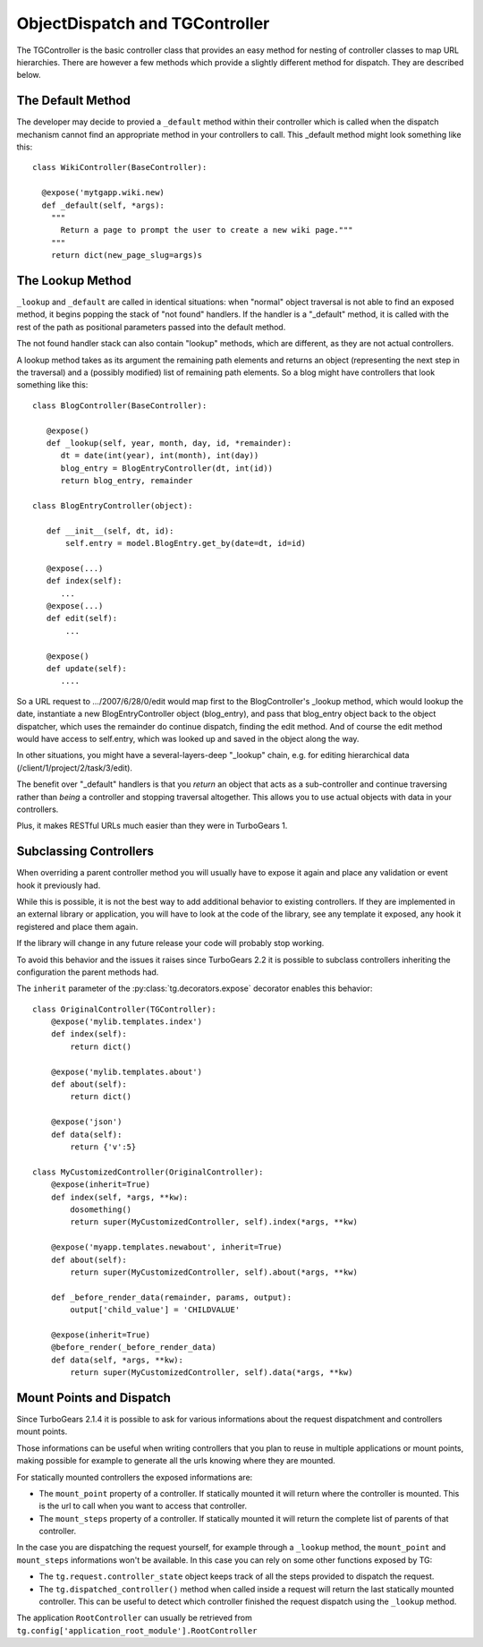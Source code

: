 .. _objectdispatch:

================================
ObjectDispatch and TGController
================================

The TGController is the basic controller class that provides an easy
method for nesting of controller classes to map URL hierarchies.
There are however a few methods which provide a slightly different
method for dispatch.  They are described below.

The Default Method
------------------

The developer may decide to provied a ``_default`` method within their
controller which is called when the dispatch mechanism cannot find
an appropriate method in your controllers to call.  This 
_default method might look something like this::

    class WikiController(BaseController):
    
      @expose('mytgapp.wiki.new)
      def _default(self, *args):
        """
          Return a page to prompt the user to create a new wiki page."""
        """
        return dict(new_page_slug=args)s


The Lookup Method
-----------------

``_lookup`` and ``_default`` are called in identical situations: when
"normal" object traversal is not able to find an exposed method, it
begins popping the stack of "not found" handlers.  If the handler is a
"_default" method, it is called with the rest of the path as positional
parameters passed into the default method.

The not found handler stack can also contain "lookup" methods, which
are different, as they are not actual controllers.

A lookup method takes as its argument the remaining path elements and
returns an object (representing the next step in the traversal) and a
(possibly modified) list of remaining path elements.  So a blog might
have controllers that look something like this::

  class BlogController(BaseController):

     @expose()
     def _lookup(self, year, month, day, id, *remainder):
        dt = date(int(year), int(month), int(day))
        blog_entry = BlogEntryController(dt, int(id))
        return blog_entry, remainder

  class BlogEntryController(object):

     def __init__(self, dt, id):
         self.entry = model.BlogEntry.get_by(date=dt, id=id)

     @expose(...)
     def index(self):
        ...
     @expose(...)
     def edit(self):
         ...

     @expose()
     def update(self):
        ....

So a URL request to .../2007/6/28/0/edit would map first to the
BlogController's _lookup method, which would lookup the date,
instantiate a new BlogEntryController object (blog_entry), and pass
that blog_entry object back to the object dispatcher, which uses the
remainder do continue dispatch, finding the edit method. And of course
the edit method would have access to self.entry, which was looked up
and saved in the object along the way.

In other situations, you might have a several-layers-deep "_lookup"
chain, e.g. for editing hierarchical data
(/client/1/project/2/task/3/edit).

The benefit over "_default" handlers is that you *return* an object
that acts as a sub-controller and continue traversing rather than
*being* a controller and stopping traversal altogether.  This allows
you to use actual objects with data in your controllers.

Plus, it makes RESTful URLs much easier than they were in TurboGears 1.

.. _tgcontrollers-subclassing:

Subclassing Controllers
---------------------------

When overriding a parent controller method you will usually have to expose it
again and place any validation or event hook it previously had.

While this is possible, it is not the best way to add additional behavior to
existing controllers. If they are implemented in an external
library or application, you will have to look at the code of the library,
see any template it exposed, any hook it registered and place them again.

If the library will change in any future release your code will probably
stop working.

To avoid this behavior and the issues it raises since TurboGears 2.2
it is possible to subclass controllers inheriting the configuration
the parent methods had.

The ``inherit`` parameter of the :py:class:`tg.decorators.expose` decorator
enables this behavior::

    class OriginalController(TGController):
        @expose('mylib.templates.index')
        def index(self):
            return dict()

        @expose('mylib.templates.about')
        def about(self):
            return dict()

        @expose('json')
        def data(self):
            return {'v':5}

    class MyCustomizedController(OriginalController):
        @expose(inherit=True)
        def index(self, *args, **kw):
            dosomething()
            return super(MyCustomizedController, self).index(*args, **kw)

        @expose('myapp.templates.newabout', inherit=True)
        def about(self):
            return super(MyCustomizedController, self).about(*args, **kw)

        def _before_render_data(remainder, params, output):
            output['child_value'] = 'CHILDVALUE'

        @expose(inherit=True)
        @before_render(_before_render_data)
        def data(self, *args, **kw):
            return super(MyCustomizedController, self).data(*args, **kw)

Mount Points and Dispatch
---------------------------

Since TurboGears 2.1.4 it is possible to ask for various informations
about the request dispatchment and controllers mount points.

Those informations can be useful when writing controllers that
you plan to reuse in multiple applications or mount points,
making possible for example to generate all the urls knowing
where they are mounted.

For statically mounted controllers the exposed informations are:

* The ``mount_point`` property of a controller. If statically mounted
  it will return where the controller is mounted. This is the
  url to call when you want to access that controller.
* The ``mount_steps`` property of a controller. If statically mounted
  it will return the complete list of parents of that controller.

In the case you are dispatching the request yourself, for example
through a ``_lookup`` method, the ``mount_point`` and ``mount_steps``
informations won't be available. In this case you can rely
on some other functions exposed by TG:

* The ``tg.request.controller_state`` object keeps track of all
  the steps provided to dispatch the request.
* The ``tg.dispatched_controller()`` method when called inside
  a request will return the last statically mounted controller.
  This can be useful to detect which controller finished the
  request dispatch using the ``_lookup`` method.

The application ``RootController`` can usually be retrieved from
``tg.config['application_root_module'].RootController``
